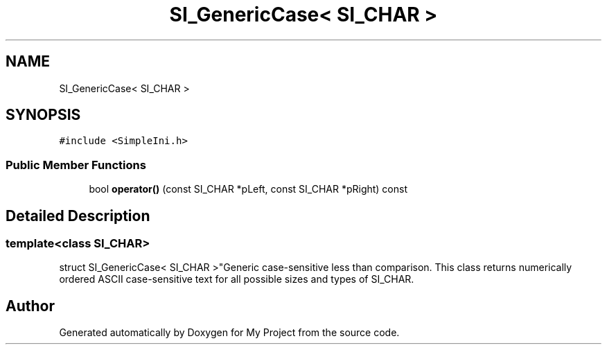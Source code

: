 .TH "SI_GenericCase< SI_CHAR >" 3 "Wed Feb 1 2023" "Version Version 0.0" "My Project" \" -*- nroff -*-
.ad l
.nh
.SH NAME
SI_GenericCase< SI_CHAR >
.SH SYNOPSIS
.br
.PP
.PP
\fC#include <SimpleIni\&.h>\fP
.SS "Public Member Functions"

.in +1c
.ti -1c
.RI "bool \fBoperator()\fP (const SI_CHAR *pLeft, const SI_CHAR *pRight) const"
.br
.in -1c
.SH "Detailed Description"
.PP 

.SS "template<class SI_CHAR>
.br
struct SI_GenericCase< SI_CHAR >"Generic case-sensitive less than comparison\&. This class returns numerically ordered ASCII case-sensitive text for all possible sizes and types of SI_CHAR\&. 

.SH "Author"
.PP 
Generated automatically by Doxygen for My Project from the source code\&.
